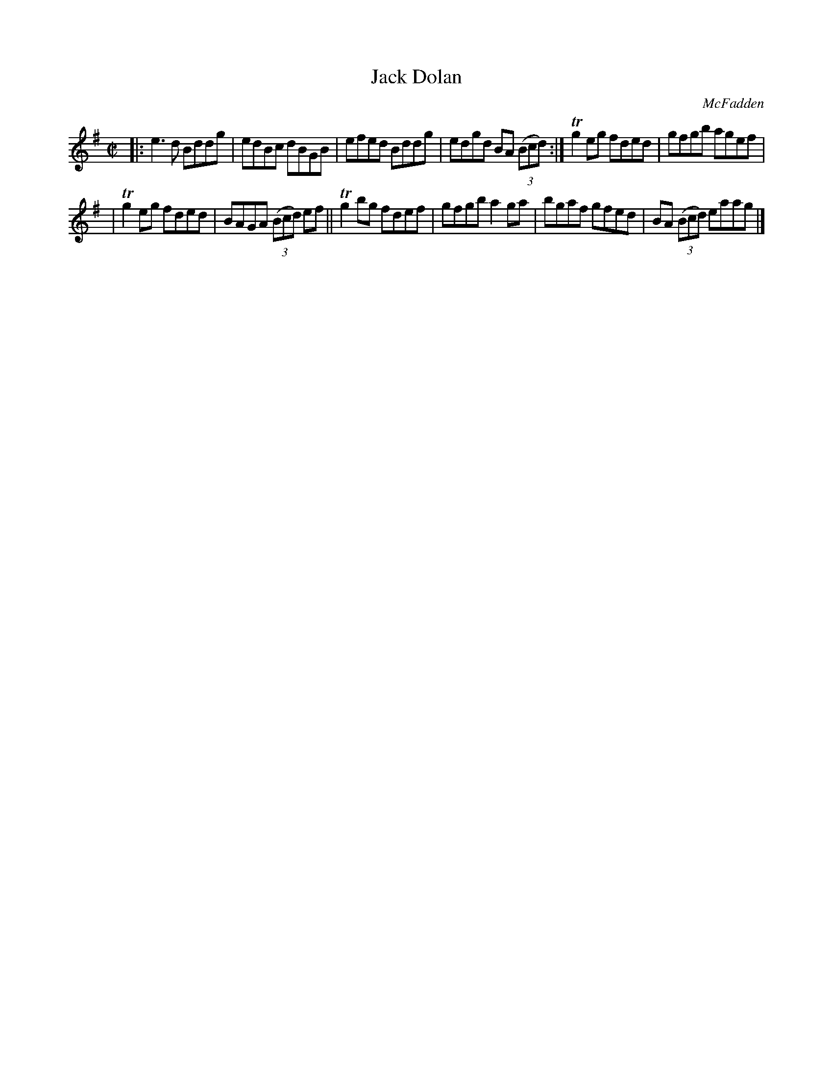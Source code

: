 X: 1358
T: Jack Dolan
R: reel
O: McFadden
B: O'Neill's 1850 #1358
Z: Trish O'Neil
M: C|
L: 1/8
K: G
|: e3d Bddg | edBc dBGB | efed Bddg | edgd BA (3(Bcd) :| Tg2eg fded | gfgb agef |
| Tg2eg fded | BAGA (3(Bcd) ef || Tg2bg fdef | gfgb a2ga | bgaf gfed | BA (3(Bcd) eaag |]
